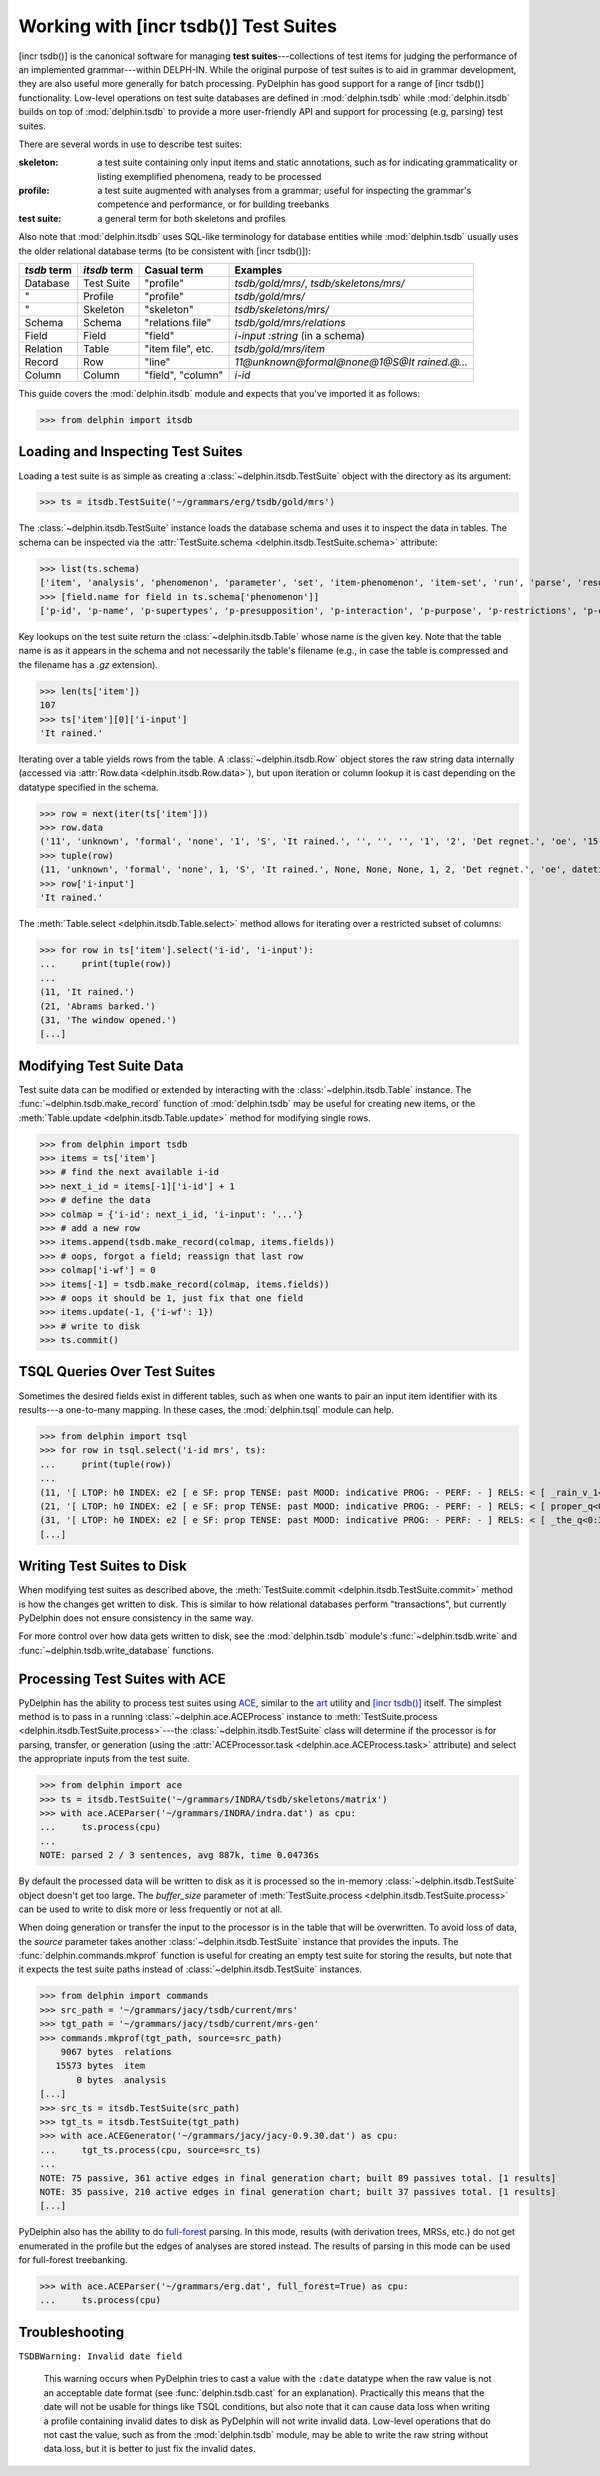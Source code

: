 
Working with [incr tsdb()] Test Suites
======================================

[incr tsdb()] is the canonical software for managing **test
suites**---collections of test items for judging the performance of an
implemented grammar---within DELPH-IN. While the original purpose of
test suites is to aid in grammar development, they are also useful
more generally for batch processing. PyDelphin has good support for a
range of [incr tsdb()] functionality. Low-level operations on test
suite databases are defined in :mod:`delphin.tsdb` while
:mod:`delphin.itsdb` builds on top of :mod:`delphin.tsdb` to provide a
more user-friendly API and support for processing (e.g, parsing) test
suites.

There are several words in use to describe test suites:

:skeleton:

  a test suite containing only input items and static annotations, such
  as for indicating grammaticality or listing exemplified phenomena,
  ready to be processed

:profile:

  a test suite augmented with analyses from a grammar; useful for
  inspecting the grammar's competence and performance, or for building
  treebanks

:test suite:

  a general term for both skeletons and profiles

Also note that :mod:`delphin.itsdb` uses SQL-like terminology for
database entities while :mod:`delphin.tsdb` usually uses the older
relational database terms (to be consistent with [incr tsdb()]):

===========  ============  =================  ==========================================
`tsdb` term  `itsdb` term  Casual term        Examples
===========  ============  =================  ==========================================
Database     Test Suite    "profile"          `tsdb/gold/mrs/`, `tsdb/skeletons/mrs/`
"            Profile       "profile"          `tsdb/gold/mrs/`
"            Skeleton      "skeleton"         `tsdb/skeletons/mrs/`
Schema       Schema        "relations file"   `tsdb/gold/mrs/relations`
Field        Field         "field"            `i-input :string` (in a schema)
Relation     Table         "item file", etc.  `tsdb/gold/mrs/item`
Record       Row           "line"             `11@unknown@formal@none@1@S@It rained.@...`
Column       Column        "field", "column"  `i-id`
===========  ============  =================  ==========================================

This guide covers the :mod:`delphin.itsdb` module and expects that
you've imported it as follows:

>>> from delphin import itsdb

.. seealso::

  - The [incr tsdb()] homepage: http://www.delph-in.net/itsdb/
  - The [incr tsdb()] wiki: http://moin.delph-in.net/ItsdbTop
  - The Wikipedia entry on database terminology:
    https://en.wikipedia.org/wiki/Relational_database#Terminology


Loading and Inspecting Test Suites
----------------------------------

Loading a test suite is as simple as creating a
:class:`~delphin.itsdb.TestSuite` object with the directory as its
argument:

>>> ts = itsdb.TestSuite('~/grammars/erg/tsdb/gold/mrs')


The :class:`~delphin.itsdb.TestSuite` instance loads the database
schema and uses it to inspect the data in tables. The schema can be
inspected via the :attr:`TestSuite.schema
<delphin.itsdb.TestSuite.schema>` attribute:

>>> list(ts.schema)
['item', 'analysis', 'phenomenon', 'parameter', 'set', 'item-phenomenon', 'item-set', 'run', 'parse', 'result', 'rule', 'output', 'edge', 'tree', 'decision', 'preference', 'update', 'fold', 'score']
>>> [field.name for field in ts.schema['phenomenon']]
['p-id', 'p-name', 'p-supertypes', 'p-presupposition', 'p-interaction', 'p-purpose', 'p-restrictions', 'p-comment', 'p-author', 'p-date']


Key lookups on the test suite return the :class:`~delphin.itsdb.Table`
whose name is the given key. Note that the table name is as it appears
in the schema and not necessarily the table's filename (e.g., in case
the table is compressed and the filename has a `.gz` extension).

>>> len(ts['item'])
107
>>> ts['item'][0]['i-input']
'It rained.'

Iterating over a table yields rows from the table. A
:class:`~delphin.itsdb.Row` object stores the raw string data
internally (accessed via :attr:`Row.data <delphin.itsdb.Row.data>`),
but upon iteration or column lookup it is cast depending on the
datatype specified in the schema.

>>> row = next(iter(ts['item']))
>>> row.data
('11', 'unknown', 'formal', 'none', '1', 'S', 'It rained.', '', '', '', '1', '2', 'Det regnet.', 'oe', '15-10-2006')
>>> tuple(row)
(11, 'unknown', 'formal', 'none', 1, 'S', 'It rained.', None, None, None, 1, 2, 'Det regnet.', 'oe', datetime.datetime(2006, 10, 15, 0, 0))
>>> row['i-input']
'It rained.'

The :meth:`Table.select <delphin.itsdb.Table.select>` method allows
for iterating over a restricted subset of columns:

>>> for row in ts['item'].select('i-id', 'i-input'):
...     print(tuple(row))
... 
(11, 'It rained.')
(21, 'Abrams barked.')
(31, 'The window opened.')
[...]


Modifying Test Suite Data
-------------------------

Test suite data can be modified or extended by interacting with the
:class:`~delphin.itsdb.Table` instance. The
:func:`~delphin.tsdb.make_record` function of :mod:`delphin.tsdb` may
be useful for creating new items, or the :meth:`Table.update
<delphin.itsdb.Table.update>` method for modifying single rows.

>>> from delphin import tsdb
>>> items = ts['item']
>>> # find the next available i-id
>>> next_i_id = items[-1]['i-id'] + 1
>>> # define the data
>>> colmap = {'i-id': next_i_id, 'i-input': '...'}
>>> # add a new row
>>> items.append(tsdb.make_record(colmap, items.fields))
>>> # oops, forgot a field; reassign that last row
>>> colmap['i-wf'] = 0
>>> items[-1] = tsdb.make_record(colmap, items.fields))
>>> # oops it should be 1, just fix that one field
>>> items.update(-1, {'i-wf': 1})
>>> # write to disk
>>> ts.commit()


TSQL Queries Over Test Suites
-----------------------------

Sometimes the desired fields exist in different tables, such as when
one wants to pair an input item identifier with its results---a
one-to-many mapping. In these cases, the :mod:`delphin.tsql` module
can help.

>>> from delphin import tsql
>>> for row in tsql.select('i-id mrs', ts):
...     print(tuple(row))
... 
(11, '[ LTOP: h0 INDEX: e2 [ e SF: prop TENSE: past MOOD: indicative PROG: - PERF: - ] RELS: < [ _rain_v_1<3:10> LBL: h1 ARG0: e2 ] > HCONS: < h0 qeq h1 > ICONS: < > ]')
(21, '[ LTOP: h0 INDEX: e2 [ e SF: prop TENSE: past MOOD: indicative PROG: - PERF: - ] RELS: < [ proper_q<0:6> LBL: h4 ARG0: x3 [ x PERS: 3 NUM: sg IND: + ] RSTR: h5 BODY: h6 ]  [ named<0:6> LBL: h7 CARG: "Abrams" ARG0: x3 ]  [ _bark_v_1<7:14> LBL: h1 ARG0: e2 ARG1: x3 ] > HCONS: < h0 qeq h1 h5 qeq h7 > ICONS: < > ]')
(31, '[ LTOP: h0 INDEX: e2 [ e SF: prop TENSE: past MOOD: indicative PROG: - PERF: - ] RELS: < [ _the_q<0:3> LBL: h4 ARG0: x3 [ x PERS: 3 NUM: sg IND: + ] RSTR: h5 BODY: h6 ]  [ _window_n_1<4:10> LBL: h7 ARG0: x3 ]  [ _open_v_1<11:18> LBL: h1 ARG0: e2 ARG1: x3 ] > HCONS: < h0 qeq h1 h5 qeq h7 > ICONS: < > ]')
[...]

.. seealso::

   - :mod:`delphin.tsql` module


Writing Test Suites to Disk
---------------------------

When modifying test suites as described above, the
:meth:`TestSuite.commit <delphin.itsdb.TestSuite.commit>` method is how
the changes get written to disk. This is similar to how relational
databases perform "transactions", but currently PyDelphin does not
ensure consistency in the same way.

For more control over how data gets written to disk, see the
:mod:`delphin.tsdb` module's :func:`~delphin.tsdb.write` and
:func:`~delphin.tsdb.write_database` functions.

.. seealso::

  The :ref:`mkprof-tutorial` command is a more versatile method of
  creating test suites at the command line.


Processing Test Suites with ACE
-------------------------------

PyDelphin has the ability to process test suites using `ACE
<http://sweaglesw.org/linguistics/ace>`_, similar to the `art
<http://sweaglesw.org/linguistics/libtsdb/art>`_ utility and `[incr
tsdb()] <http://www.delph-in.net/itsdb/>`_ itself. The simplest method
is to pass in a running :class:`~delphin.ace.ACEProcess` instance to
:meth:`TestSuite.process <delphin.itsdb.TestSuite.process>`\ ---the
:class:`~delphin.itsdb.TestSuite` class will determine if the
processor is for parsing, transfer, or generation (using the
:attr:`ACEProcessor.task <delphin.ace.ACEProcess.task>` attribute)
and select the appropriate inputs from the test suite.

>>> from delphin import ace
>>> ts = itsdb.TestSuite('~/grammars/INDRA/tsdb/skeletons/matrix')
>>> with ace.ACEParser('~/grammars/INDRA/indra.dat') as cpu:
...     ts.process(cpu)
... 
NOTE: parsed 2 / 3 sentences, avg 887k, time 0.04736s

By default the processed data will be written to disk as it is
processed so the in-memory :class:`~delphin.itsdb.TestSuite` object
doesn't get too large. The `buffer_size` parameter of
:meth:`TestSuite.process <delphin.itsdb.TestSuite.process>` can be
used to write to disk more or less frequently or not at all.

When doing generation or transfer the input to the processor is in the
table that will be overwritten. To avoid loss of data, the `source`
parameter takes another :class:`~delphin.itsdb.TestSuite` instance
that provides the inputs. The :func:`delphin.commands.mkprof` function
is useful for creating an empty test suite for storing the results,
but note that it expects the test suite paths instead of
:class:`~delphin.itsdb.TestSuite` instances.

>>> from delphin import commands
>>> src_path = '~/grammars/jacy/tsdb/current/mrs'
>>> tgt_path = '~/grammars/jacy/tsdb/current/mrs-gen'
>>> commands.mkprof(tgt_path, source=src_path)
    9067 bytes	relations
   15573 bytes	item
       0 bytes	analysis
[...]
>>> src_ts = itsdb.TestSuite(src_path)
>>> tgt_ts = itsdb.TestSuite(tgt_path)
>>> with ace.ACEGenerator('~/grammars/jacy/jacy-0.9.30.dat') as cpu:
...     tgt_ts.process(cpu, source=src_ts)
... 
NOTE: 75 passive, 361 active edges in final generation chart; built 89 passives total. [1 results]
NOTE: 35 passive, 210 active edges in final generation chart; built 37 passives total. [1 results]
[...]

PyDelphin also has the ability to do `full-forest
<http://moin.delph-in.net/FftbTop>`_ parsing. In this mode, results
(with derivation trees, MRSs, etc.) do not get enumerated in the
profile but the edges of analyses are stored instead. The results of
parsing in this mode can be used for full-forest treebanking.

>>> with ace.ACEParser('~/grammars/erg.dat', full_forest=True) as cpu:
...     ts.process(cpu)


Troubleshooting
---------------

``TSDBWarning: Invalid date field``

  This warning occurs when PyDelphin tries to cast a value with the
  ``:date`` datatype when the raw value is not an acceptable date
  format (see :func:`delphin.tsdb.cast` for an
  explanation). Practically this means that the date will not be
  usable for things like TSQL conditions, but also note that it can
  cause data loss when writing a profile containing invalid dates to
  disk as PyDelphin will not write invalid data. Low-level operations
  that do not cast the value, such as from the :mod:`delphin.tsdb`
  module, may be able to write the raw string without data loss, but
  it is better to just fix the invalid dates.
